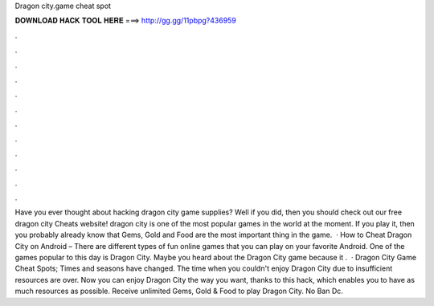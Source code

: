 Dragon city.game cheat spot

𝐃𝐎𝐖𝐍𝐋𝐎𝐀𝐃 𝐇𝐀𝐂𝐊 𝐓𝐎𝐎𝐋 𝐇𝐄𝐑𝐄 ===> http://gg.gg/11pbpg?436959

.

.

.

.

.

.

.

.

.

.

.

.

Have you ever thought about hacking dragon city game supplies? Well if you did, then you should check out our free dragon city Cheats website! dragon city is one of the most popular games in the world at the moment. If you play it, then you probably already know that Gems, Gold and Food are the most important thing in the game.  · How to Cheat Dragon City on Android – There are different types of fun online games that you can play on your favorite Android. One of the games popular to this day is Dragon City. Maybe you heard about the Dragon City game because it .  · Dragon City Game Cheat Spots; Times and seasons have changed. The time when you couldn't enjoy Dragon City due to insufficient resources are over. Now you can enjoy Dragon City the way you want, thanks to this hack, which enables you to have as much resources as possible. Receive unlimited Gems, Gold & Food to play Dragon City. No Ban Dc.